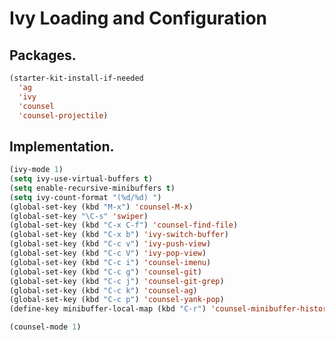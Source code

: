* Ivy Loading and Configuration
** Packages.
#+BEGIN_SRC emacs-lisp
  (starter-kit-install-if-needed
    'ag
    'ivy
    'counsel
    'counsel-projectile)
#+END_SRC

** Implementation.

#+BEGIN_SRC emacs-lisp
  (ivy-mode 1)
  (setq ivy-use-virtual-buffers t)
  (setq enable-recursive-minibuffers t)
  (setq ivy-count-format "(%d/%d) ")
  (global-set-key (kbd "M-x") 'counsel-M-x)
  (global-set-key "\C-s" 'swiper)
  (global-set-key (kbd "C-x C-f") 'counsel-find-file)
  (global-set-key (kbd "C-x b") 'ivy-switch-buffer)
  (global-set-key (kbd "C-c v") 'ivy-push-view)
  (global-set-key (kbd "C-c V") 'ivy-pop-view)
  (global-set-key (kbd "C-c i") 'counsel-imenu)
  (global-set-key (kbd "C-c g") 'counsel-git)
  (global-set-key (kbd "C-c j") 'counsel-git-grep)
  (global-set-key (kbd "C-c k") 'counsel-ag)
  (global-set-key (kbd "C-c p") 'counsel-yank-pop)
  (define-key minibuffer-local-map (kbd "C-r") 'counsel-minibuffer-history)

  (counsel-mode 1)
#+END_SRC
